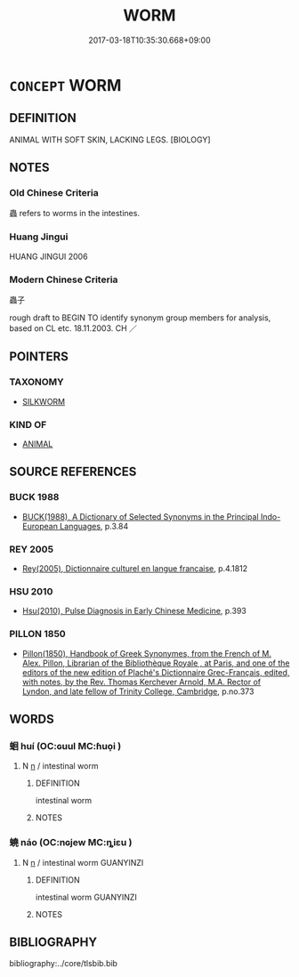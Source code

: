# -*- mode: mandoku-tls-view -*-
#+TITLE: WORM
#+DATE: 2017-03-18T10:35:30.668+09:00        
#+STARTUP: content
* =CONCEPT= WORM
:PROPERTIES:
:CUSTOM_ID: uuid-db0d7d0d-9466-4f82-abd4-6b4771360258
:TR_ZH: 蟲子
:END:
** DEFINITION

ANIMAL WITH SOFT SKIN, LACKING LEGS. [BIOLOGY]

** NOTES

*** Old Chinese Criteria
蟲 refers to worms in the intestines.

*** Huang Jingui
HUANG JINGUI 2006

*** Modern Chinese Criteria
蟲子

rough draft to BEGIN TO identify synonym group members for analysis, based on CL etc. 18.11.2003. CH ／

** POINTERS
*** TAXONOMY
 - [[tls:concept:SILKWORM][SILKWORM]]

*** KIND OF
 - [[tls:concept:ANIMAL][ANIMAL]]

** SOURCE REFERENCES
*** BUCK 1988
 - [[cite:BUCK-1988][BUCK(1988), A Dictionary of Selected Synonyms in the Principal Indo-European Languages]], p.3.84

*** REY 2005
 - [[cite:REY-2005][Rey(2005), Dictionnaire culturel en langue francaise]], p.4.1812

*** HSU 2010
 - [[cite:HSU-2010][Hsu(2010), Pulse Diagnosis in Early Chinese Medicine]], p.393

*** PILLON 1850
 - [[cite:PILLON-1850][Pillon(1850), Handbook of Greek Synonymes, from the French of M. Alex. Pillon, Librarian of the Bibliothèque Royale , at Paris, and one of the editors of the new edition of Plaché's Dictionnaire Grec-Français, edited, with notes, by the Rev. Thomas Kerchever Arnold, M.A. Rector of Lyndon, and late fellow of Trinity College, Cambridge]], p.no.373

** WORDS
   :PROPERTIES:
   :VISIBILITY: children
   :END:
*** 蛔 huí (OC:ɢuul MC:ɦuo̝i )
:PROPERTIES:
:CUSTOM_ID: uuid-d6b07a29-9b62-4917-8c40-17c43db0cedc
:Char+: 蛔(142,6/12) 
:GY_IDS+: uuid-3e1eec38-0b32-4025-a64d-ad7ef4cab390
:PY+: huí     
:OC+: ɢuul     
:MC+: ɦuo̝i     
:END: 
**** N [[tls:syn-func::#uuid-8717712d-14a4-4ae2-be7a-6e18e61d929b][n]] / intestinal worm
:PROPERTIES:
:CUSTOM_ID: uuid-4663c99a-95a2-48e0-a82e-c6643f402e6e
:END:
****** DEFINITION

intestinal worm

****** NOTES

*** 蟯 náo (OC:nɢjew MC:ȵiɛu )
:PROPERTIES:
:CUSTOM_ID: uuid-327f6a6c-ea33-44f2-8a11-4b46ea7171c2
:Char+: 蟯(142,12/18) 
:GY_IDS+: uuid-622195e6-4c65-4e74-98ca-371def985b49
:PY+: náo     
:OC+: nɢjew     
:MC+: ȵiɛu     
:END: 
**** N [[tls:syn-func::#uuid-8717712d-14a4-4ae2-be7a-6e18e61d929b][n]] / intestinal worm GUANYINZI
:PROPERTIES:
:CUSTOM_ID: uuid-b886a583-71f9-47eb-9ce6-e1a9225d103c
:END:
****** DEFINITION

intestinal worm GUANYINZI

****** NOTES

** BIBLIOGRAPHY
bibliography:../core/tlsbib.bib
